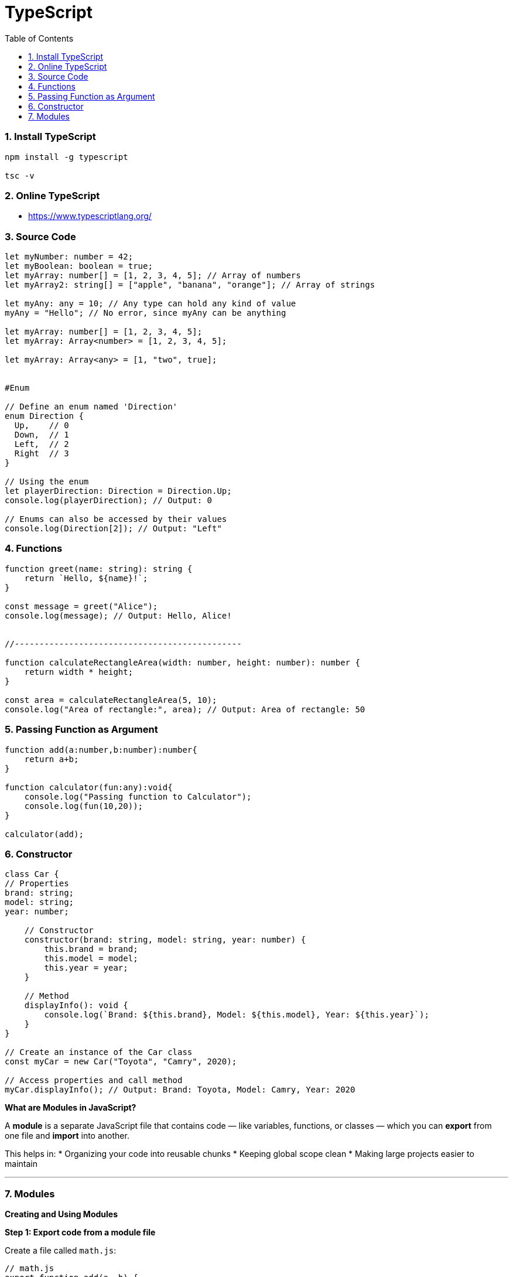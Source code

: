= TypeScript
:toc: right
:toclevels: 5
:sectnums:


=== Install TypeScript

[source,bash]
----
npm install -g typescript

tsc -v
----

=== Online TypeScript

* https://www.typescriptlang.org/

=== Source Code

[source,javascript]
----
let myNumber: number = 42;
let myBoolean: boolean = true;
let myArray: number[] = [1, 2, 3, 4, 5]; // Array of numbers
let myArray2: string[] = ["apple", "banana", "orange"]; // Array of strings

let myAny: any = 10; // Any type can hold any kind of value
myAny = "Hello"; // No error, since myAny can be anything

let myArray: number[] = [1, 2, 3, 4, 5];
let myArray: Array<number> = [1, 2, 3, 4, 5];

let myArray: Array<any> = [1, "two", true];


#Enum

// Define an enum named 'Direction'
enum Direction {
  Up,    // 0
  Down,  // 1
  Left,  // 2
  Right  // 3
}

// Using the enum
let playerDirection: Direction = Direction.Up;
console.log(playerDirection); // Output: 0

// Enums can also be accessed by their values
console.log(Direction[2]); // Output: "Left"

----

=== Functions

[source,javascript]
----

function greet(name: string): string {
    return `Hello, ${name}!`;
}

const message = greet("Alice");
console.log(message); // Output: Hello, Alice!


//----------------------------------------------

function calculateRectangleArea(width: number, height: number): number {
    return width * height;
}

const area = calculateRectangleArea(5, 10);
console.log("Area of rectangle:", area); // Output: Area of rectangle: 50

----

=== Passing Function as Argument

[source,javascript]
----
function add(a:number,b:number):number{
    return a+b;
}

function calculator(fun:any):void{
    console.log("Passing function to Calculator");
    console.log(fun(10,20));
}

calculator(add);
----

################################################################################

=== Constructor


[source,javascript]
----
class Car {
// Properties
brand: string;
model: string;
year: number;

    // Constructor
    constructor(brand: string, model: string, year: number) {
        this.brand = brand;
        this.model = model;
        this.year = year;
    }

    // Method
    displayInfo(): void {
        console.log(`Brand: ${this.brand}, Model: ${this.model}, Year: ${this.year}`);
    }
}

// Create an instance of the Car class
const myCar = new Car("Toyota", "Camry", 2020);

// Access properties and call method
myCar.displayInfo(); // Output: Brand: Toyota, Model: Camry, Year: 2020
----

################################################################################


*What are Modules in JavaScript?*

A *module* is a separate JavaScript file that contains code — like variables, functions, or classes — which you can *export* from one file and *import* into another.

This helps in:
* Organizing your code into reusable chunks
* Keeping global scope clean
* Making large projects easier to maintain

---

=== Modules

*Creating and Using Modules*

*Step 1: Export code from a module file*

Create a file called `math.js`:

[source,javascript]
----
// math.js
export function add(a, b) {
  return a + b;
}

export const PI = 3.14;
----

*Step 2: Import and use it in another file*

Create a file called `app.js`:

[source,javascript]
----
// app.js
import { add, PI } from './math.js';

console.log(add(5, 3));  // Output: 8
console.log(PI);         // Output: 3.14
----

---

*Default Export*

You can export one value as the *default*:

[source,javascript]
----
// greet.js
export default function greet(name) {
  return `Hello, ${name}!`;
}
----

And import it like this (without curly braces):

[source,javascript]
----
// app.js
import greet from './greet.js';

console.log(greet('Alice')); // Output: Hello, Alice!
----

---

*Benefits of Using Modules*

* Reusability: Write once, use anywhere
* Maintainability: Easier to read and manage
* Separation of concerns: Each file handles a specific task

---

*Conclusion*

Modules allow you to split your JavaScript project into smaller files and make your codebase modular, clean, and easier to maintain.




################################################################################

*External Module*

In TypeScript, a module is a way to organize code into reusable units. Modules allow you to encapsulate related code and prevent naming conflicts between different parts of your program. They also enable you to structure your codebase into smaller, manageable pieces, making it easier to maintain and scale your application.

There are different ways to define and work with modules in TypeScript, but one common approach is to use the ES6 module syntax. Here's an example:

Suppose you have a file named `math.ts`, and you want to define some mathematical functions in this module:


.math.ts
[source,javascript]
----
export function add(a: number, b: number): number {
    return a + b;
}

export function subtract(a: number, b: number): number {
    return a - b;
}

export const PI = 3.14159;
----

In this module:

- We define two functions, `add` and `subtract`, that perform addition and subtraction operations, respectively.
- We also export a constant `PI` with the value of π.

The `export` keyword is used to make functions, variables, or classes available outside of the module. In this case, `add`, `subtract`, and `PI` are exported, which means they can be imported and used in other modules.

Now, let's create another file named `app.ts` where we want to use the functions and constant defined in the `math` module:

.file.ts
[source,javascript]
----
import { add, subtract, PI } from "./math";

console.log("2 + 3 =", add(2, 3)); // Output: 2 + 3 = 5
console.log("5 - 3 =", subtract(5, 3)); // Output: 5 - 3 = 2
console.log("Value of PI is", PI); // Output: Value of PI is 3.14159
----

In this file:

- We use the `import` keyword to import specific items (`add`, `subtract`, and `PI`) from the `math` module.
- We then use these imported items just like any other functions or variables.

When you run `app.ts`, it will execute and output the results of the mathematical operations and the value of π, utilizing the functions and constant exported from the `math` module.

This is a basic example of how modules work in TypeScript, allowing you to organize and reuse code across different files in your project.

---

*Internal Module, Internal-Module*

[source,javascript]
----
// geometry.ts
namespace Geometry {
export const PI = 3.14159;

    export function calculateCircumference(radius: number): number {
        return 2 * PI * radius;
    }

    export function calculateArea(radius: number): number {
        return PI * radius * radius;
    }
}


// app.ts
/// <reference path="./geometry.ts" />

console.log("Value of PI is", Geometry.PI); // Output: Value of PI is 3.14159
console.log("Circumference of circle with radius 2 is", Geometry.calculateCircumference(2)); // Output: Circumference of circle with radius 2 is 12.56636
console.log("Area of circle with radius 3 is", Geometry.calculateArea(3)); // Output: Area of circle with radius 3 is 28.27431
----


---

* What does the #namespace# Geometry do? It groups all the geometry-related constants and functions under one name: Geometry.

* The export keyword allows code outside the namespace to access the members.

* Without export, the functions or variables would be private to the namespace.

